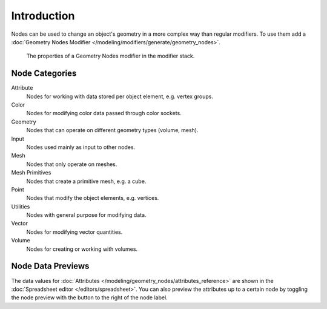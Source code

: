 
************
Introduction
************

Nodes can be used to change an object's geometry in a more complex way than regular modifiers.
To use them add a :doc:`Geometry Nodes Modifier </modeling/modifiers/generate/geometry_nodes>`.

.. figure:: /images/modeling_geometry-nodes_introduction_properties.png

   The properties of a Geometry Nodes modifier in the modifier stack.


Node Categories
===============

Attribute
   Nodes for working with data stored per object element, e.g. vertex groups.
Color
   Nodes for modifying color data passed through color sockets.
Geometry
   Nodes that can operate on different geometry types (volume, mesh).
Input
   Nodes used mainly as input to other nodes.
Mesh
   Nodes that only operate on meshes.
Mesh Primitives
   Nodes that create a primitive mesh, e.g. a cube.
Point
   Nodes that modify the object elements, e.g. vertices.
Utilities
   Nodes with general purpose for modifying data.
Vector
   Nodes for modifying vector quantities.
Volume
   Nodes for creating or working with volumes.


.. _bpy.ops.node.active_preview_toggle:

Node Data Previews
==================

The data values for :doc:`Attributes </modeling/geometry_nodes/attributes_reference>`
are shown in the :doc:`Spreadsheet editor </editors/spreadsheet>`.
You can also preview the attributes up to a certain node
by toggling the node preview with the button to the right of the node label.
